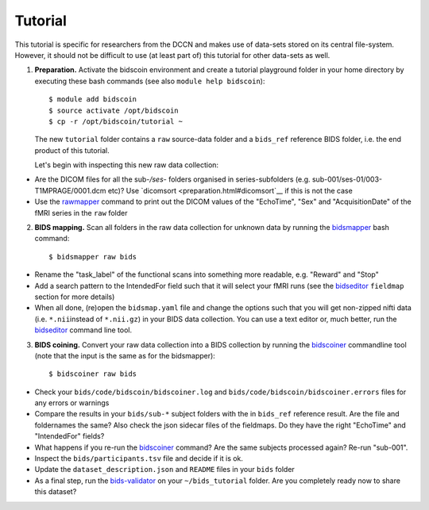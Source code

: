Tutorial
========

This tutorial is specific for researchers from the DCCN and makes use of data-sets stored on its central file-system. However, it should not be difficult to use (at least part of) this tutorial for other data-sets as well.

1. **Preparation.** Activate the bidscoin environment and create a tutorial playground folder in your home directory by executing these bash commands (see also ``module help bidscoin``)::

   $ module add bidscoin
   $ source activate /opt/bidscoin
   $ cp -r /opt/bidscoin/tutorial ~

   The new ``tutorial`` folder contains a ``raw`` source-data folder and a ``bids_ref`` reference BIDS folder, i.e. the end product of this tutorial.

   Let's begin with inspecting this new raw data collection:

- Are the DICOM files for all the sub-\ */ses-* folders organised in series-subfolders (e.g. sub-001/ses-01/003-T1MPRAGE/0001.dcm etc)? Use `dicomsort <preparation.html#dicomsort`__ if this is not the case
- Use the `rawmapper <preparation.html#rawmapper>`__ command to print out the DICOM values of the "EchoTime", "Sex" and "AcquisitionDate" of the fMRI series in the ``raw`` folder

2. **BIDS mapping.** Scan all folders in the raw data collection for unknown data by running the `bidsmapper <workflow.html#step-1a-running-the-bidsmapper>`__ bash command::

   $ bidsmapper raw bids

-  Rename the "task\_label" of the functional scans into something more readable, e.g. "Reward" and "Stop"
-  Add a search pattern to the IntendedFor field such that it will select your fMRI runs (see the `bidseditor <workflow.html#step-1b-running-the-bidseditor>`__ ``fieldmap`` section for more details)
-  When all done, (re)open the ``bidsmap.yaml`` file and change the options such that you will get non-zipped nifti data (i.e. ``*.nii``\ instead of ``*.nii.gz``) in your BIDS data collection. You can use a text editor or, much better, run the `bidseditor <workflow.html#step-1b-running-the-bidseditor>`__ command line tool.

3. **BIDS coining.** Convert your raw data collection into a BIDS collection by running the `bidscoiner <workflow.html#step-2-running-the-bidscoiner>`__ commandline tool (note that the input is the same as for the bidsmapper)::

   $ bidscoiner raw bids

-  Check your ``bids/code/bidscoin/bidscoiner.log`` and ``bids/code/bidscoin/bidscoiner.errors`` files for any errors or warnings
-  Compare the results in your ``bids/sub-*`` subject folders with the in ``bids_ref`` reference result. Are the file and foldernames the same? Also check the json sidecar files of the fieldmaps. Do they have the right "EchoTime" and "IntendedFor" fields?
-  What happens if you re-run the `bidscoiner <workflow.html#step-2-running-the-bidscoiner>`__ command? Are the same subjects processed again? Re-run "sub-001".
-  Inspect the ``bids/participants.tsv`` file and decide if it is ok.
-  Update the ``dataset_description.json`` and ``README`` files in your ``bids`` folder
-  As a final step, run the `bids-validator <https://bids-standard.github.io/bids-validator/>`__ on your ``~/bids_tutorial`` folder. Are you completely ready now to share this dataset?

